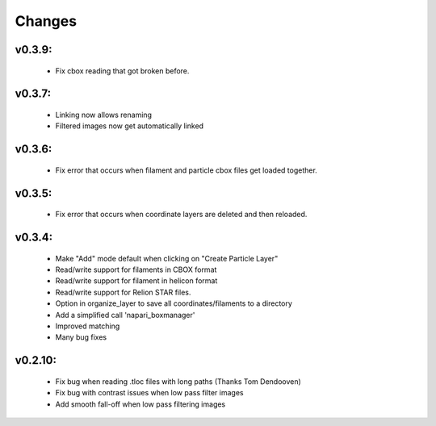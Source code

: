 Changes
=======

v0.3.9:
*******
 - Fix cbox reading that got broken before.

v0.3.7:
*******
 - Linking now allows renaming
 - Filtered images now get automatically linked

v0.3.6:
*******
 - Fix error that occurs when filament and particle cbox files get loaded together.

v0.3.5:
*******
 - Fix error that occurs when coordinate layers are deleted and then reloaded.

v0.3.4:
*******
 - Make "Add" mode default when clicking on "Create Particle Layer"
 - Read/write support for filaments in CBOX format
 - Read/write support for filament in helicon format
 - Read/write support for Relion STAR files.
 - Option in organize_layer to save all coordinates/filaments to a directory
 - Add a simplified call 'napari_boxmanager'
 - Improved matching
 - Many bug fixes

v0.2.10:
********
 - Fix bug when reading .tloc files with long paths (Thanks Tom Dendooven)
 - Fix bug with contrast issues when low pass filter images
 - Add smooth fall-off when low pass filtering images
